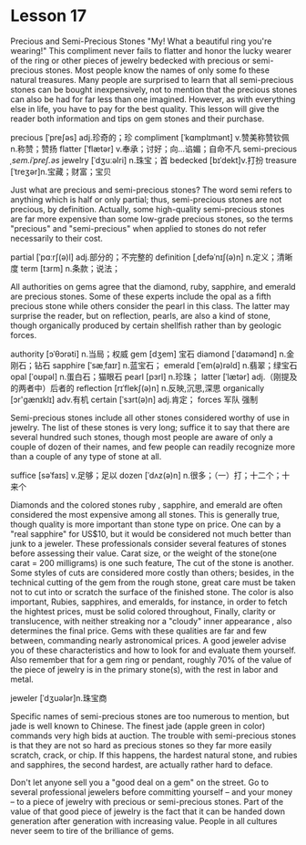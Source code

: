 * Lesson 17 
  Precious  and  Semi-Precious Stones 
  "My! What a beautiful ring you're wearing!" This  compliment never fails to flatter and honor the lucky wearer
  of  the ring or other pieces of jewelry bedecked with  precious or   semi-precious stones. Most people  know the names of only some  fo these natural treasures. Many people  are surprised to learn that all  semi-precious stones can be bought  inexpensively, not  to mention that  the precious   stones can also be  had  for far less than  one imagined. However, as with  everything else  in life, you have to pay for the  best quality.   This  lesson will give the reader   both  information and tips on gem stones and their purchase.

precious  [ˈpreʃəs] adj.珍奇的；珍  compliment  [ˈkɑmplɪmənt] v.赞美称赞钦佩 n.称赞；赞扬
flatter [ˈflætər] v.奉承；讨好；向…谄媚；自命不凡   semi-precious /ˌsem.iˈpreʃ.əs/
jewelry  [ˈdʒuːəlri]     n.珠宝；首  bedecked  [bɪˈdekt]v.打扮
treasure  [ˈtreʒər]n.宝藏；财富；宝贝

  Just  what are  precious and  semi-precious  stones? The  word semi refers to anything   which is half or only partial; thus,  semi-precious stones are not precious,  by definition.  Actually, some high-quality semi-precious  stones are far  more expensive   than  some low-grade precious stones, so the terms "precious"  and  "semi-precious"  when   applied to  stones do not refer necessarily to  their  cost.


partial [ˈpɑːrʃ(ə)l] adj.部分的；不完整的 definition  [ˌdefəˈnɪʃ(ə)n] n.定义；清晰度
term  [tɜrm] n.条款；说法；
  
 All authorities on gems  agree   that the diamond, ruby, sapphire, and emerald are  precious stones.  Some  of these   experts include the opal as a fifth precious  stone while others   consider the pearl in this class. The   latter may surprise the reader,  but on reflection,  pearls, are also  a  kind  of stone,   though organically produced by certain  shellfish rather than  by geologic forces.

authority  [ɔˈθɔrəti] n.当局；权威 gem [dʒem] 宝石
diamond [ˈdaɪəmənd] n.金刚石；钻石 sapphire  [ˈsæˌfaɪr] n.蓝宝石；
emerald  [ˈem(ə)rəld] n.翡翠；绿宝石 opal [ˈoʊpəl] n.蛋白石；猫眼石
pearl  [pɜrl] n.珍珠；  latter  [ˈlætər] adj.（刚提及的两者中）后者的
reflection  [rɪˈflekʃ(ə)n] n.反映,沉思,深思 organically [ɔr'ɡænɪklɪ] adv.有机
certain  [ˈsɜrt(ə)n] adj.肯定； forces  军队  强制 

  Semi-precious stones include all other  stones considered  worthy of use in jewelry.  The  list of these  stones is very long;  suffice it  to say that  there  are several hundred  such stones, though most people are aware  of only a  couple  of dozen   of their  names, and  few  people can  readily recognize   more than   a  couple of any type  of stone at all.

suffice  [səˈfaɪs] v.足够；足以   dozen [ˈdʌz(ə)n] n.很多；（一）打；十二个；十来个
  
 Diamonds  and the colored stones ruby , sapphire, and  emerald are   often  considered the most expensive  among all stones.   This is generally  true, though quality is more important  than   stone type on  price. One   can  by a  "real sapphire" for US$10, but it  would be considered  not much better  than junk  to a jeweler.  These professionals  consider several  features  of     stones  before assessing   their value.  Carat size, or the weight  of  the stone(one carat = 200 milligrams) is one such feature, The  cut of  the stone is another.  Some  styles of cuts are considered  more costly than others; besides,  in the technical cutting  of  the gem  from the rough stone, great care must be taken not to cut into   or scratch  the surface of the finished stone.  The color  is also important, Rubies, sapphires, and emeralds, for instance, in order to fetch the hightest prices, must  be solid   colored  throughout,  Finally,  clarity or translucence, with  neither  streaking nor a "cloudy"   inner  appearance , also determines the final price. Gems  with these   qualities are far  and few between,  commanding nearly astronomical prices. A good jeweler advise  you of  these  characteristics and how to look for and evaluate them yourself.  Also  remember  that for a gem ring or pendant,  roughly 70% of the value of the piece   of jewelry is in the primary stone(s), with  the  rest in labor and metal.


 jeweler  [ˈdʒuələr]n.珠宝商

 Specific names  of semi-precious stones are too  numerous  to mention, but  jade is well  known   to Chinese.  The  finest  jade (apple green in color)  commands very high  bids at auction.   The  trouble  with  semi-precious stones  is that   they are not  so hard  as precious  stones  so they  far more easily scratch, crack, or chip. If  this happens, the  hardest natural  stone, and  rubies  and  sapphires, the second hardest, are  actually rather hard  to deface.

 Don't let anyone  sell you a  "good deal on a gem" on  the street. Go  to several professional  jewelers before   committing  yourself -- and  your money -- to a piece of jewelry with  precious  or semi-precious stones. Part of the value  of that  good  piece  of jewelry is the fact that  it can  be handed down  generation  after   generation with   increasing value. People  in all cultures never  seem  to tire  of  the brilliance of gems. 

 
